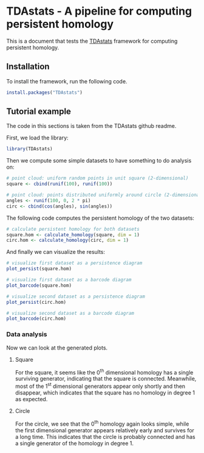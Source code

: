 #+AUTHOR: Simon Stoltze
#+EMAIL: sstoltze@gmail.com
#+OPTIONS: toc:nil author:nil date:nil creator:nil
* TDAstats - A pipeline for computing persistent homology
This is a document that tests the [[https://github.com/rrrlw/TDAstats][TDAstats]] framework for computing persistent homology.

** Installation
:PROPERTIES:
:header-args: :cache yes :results output silent :session *R-install* :tangle install.R :eval never-export
:END:
To install the framework, run the following code.
#+BEGIN_SRC R
install.packages("TDAstats")
#+END_SRC

** Tutorial example
:PROPERTIES:
:header-args: :results output silent :session *R-tutorial* :tangle tutorial.R
:END:
The code in this sections is taken from the TDAstats github readme.

First, we load the library:
#+BEGIN_SRC R
library(TDAstats)
#+END_SRC

Then we compute some simple datasets to have something to do analysis on:
#+BEGIN_SRC R
# point cloud: uniform random points in unit square (2-dimensional)
square <- cbind(runif(100), runif(100))

# point cloud: points distributed uniformly around circle (2-dimensional)
angles <- runif(100, 0, 2 * pi)
circ <- cbind(cos(angles), sin(angles))
#+END_SRC

The following code computes the persistent homology of the two datasets:
#+BEGIN_SRC R
  # calculate persistent homology for both datasets
  square.hom <- calculate_homology(square, dim = 1)
  circ.hom <- calculate_homology(circ, dim = 1)
#+END_SRC

And finally we can visualize the results:
#+BEGIN_SRC R :results output graphics :file ./images/persistence-square.png
# visualize first dataset as a persistence diagram
plot_persist(square.hom)
#+END_SRC

#+BEGIN_SRC R :results output graphics :file ./images/barcode-square.png
# visualize first dataset as a barcode diagram
plot_barcode(square.hom)
#+END_SRC

#+BEGIN_SRC R :results output graphics :file ./images/persistence-circle.png
# visualize second dataset as a persistence diagram
plot_persist(circ.hom)
#+END_SRC

#+BEGIN_SRC R :results output graphics :file ./images/barcode-circle.png
# visualize second dataset as a barcode diagram
plot_barcode(circ.hom)
#+END_SRC

*** Data analysis
Now we can look at the generated plots.

**** Square
[[./images/persistence-square.png]]
[[./images/barcode-square.png]]

For the square, it seems like the 0^th dimensional homology has a single surviving generator, indicating that the square is connected. Meanwhile, most of the 1^st dimensional generators appear only shortly and then disappear, which indicates that the square has no homology in degree 1 as expected.

**** Circle
[[./images/persistence-circle.png]]
[[./images/barcode-circle.png]]

For the circle, we see that the 0^th homology again looks simple, while the first dimensional generator appears relatively early and survives for a long time. This indicates that the circle is probably connected and has a single generator of the homology in degree 1.
